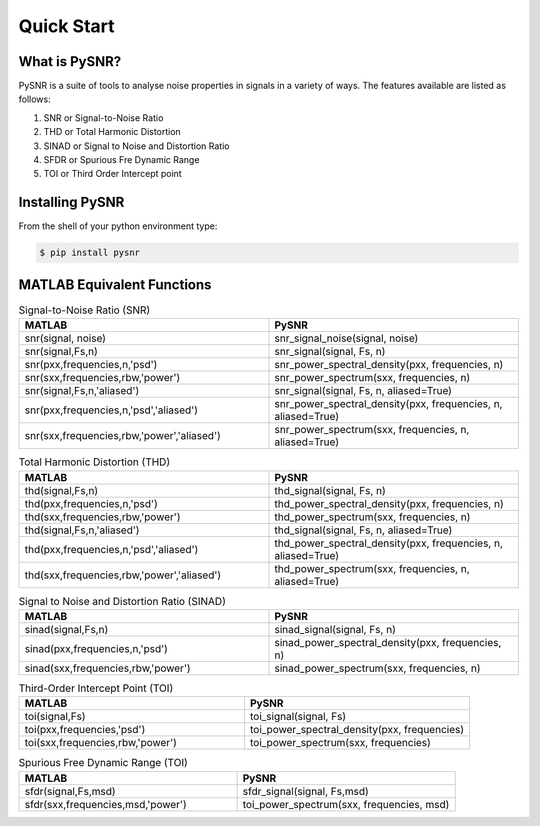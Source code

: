 Quick Start
=============

------------------
What is PySNR?
------------------

PySNR is a suite of tools to analyse noise properties in signals in a variety of ways. The features available are
listed as follows:

1. SNR or Signal-to-Noise Ratio
2. THD or Total Harmonic Distortion
3. SINAD or Signal to Noise and Distortion Ratio
4. SFDR or Spurious Fre Dynamic Range
5. TOI or Third Order Intercept point


------------------
Installing PySNR
------------------

From the shell of your python environment type:

.. code-block:: bash

    $ pip install pysnr


------------------------------
MATLAB Equivalent Functions
------------------------------

.. list-table:: Signal-to-Noise Ratio (SNR)
   :widths: 50 50
   :header-rows: 1

   * - MATLAB
     - PySNR
   * - snr(signal, noise)
     - snr_signal_noise(signal, noise)
   * - snr(signal,Fs,n)
     - snr_signal(signal, Fs, n)
   * - snr(pxx,frequencies,n,'psd')
     - snr_power_spectral_density(pxx, frequencies, n)
   * - snr(sxx,frequencies,rbw,'power')
     - snr_power_spectrum(sxx, frequencies, n)
   * - snr(signal,Fs,n,'aliased')
     - snr_signal(signal, Fs, n, aliased=True)
   * - snr(pxx,frequencies,n,'psd','aliased')
     - snr_power_spectral_density(pxx, frequencies, n, aliased=True)
   * - snr(sxx,frequencies,rbw,'power','aliased')
     - snr_power_spectrum(sxx, frequencies, n, aliased=True)

.. list-table:: Total Harmonic Distortion (THD)
   :widths: 50 50
   :header-rows: 1

   * - MATLAB
     - PySNR
   * - thd(signal,Fs,n)
     - thd_signal(signal, Fs, n)
   * - thd(pxx,frequencies,n,'psd')
     - thd_power_spectral_density(pxx, frequencies, n)
   * - thd(sxx,frequencies,rbw,'power')
     - thd_power_spectrum(sxx, frequencies, n)
   * - thd(signal,Fs,n,'aliased')
     - thd_signal(signal, Fs, n, aliased=True)
   * - thd(pxx,frequencies,n,'psd','aliased')
     - thd_power_spectral_density(pxx, frequencies, n, aliased=True)
   * - thd(sxx,frequencies,rbw,'power','aliased')
     - thd_power_spectrum(sxx, frequencies, n, aliased=True)


.. list-table:: Signal to Noise and Distortion Ratio (SINAD)
   :widths: 50 50
   :header-rows: 1

   * - MATLAB
     - PySNR
   * - sinad(signal,Fs,n)
     - sinad_signal(signal, Fs, n)
   * - sinad(pxx,frequencies,n,'psd')
     - sinad_power_spectral_density(pxx, frequencies, n)
   * - sinad(sxx,frequencies,rbw,'power')
     - sinad_power_spectrum(sxx, frequencies, n)


.. list-table:: Third-Order Intercept Point (TOI)
   :widths: 50 50
   :header-rows: 1

   * - MATLAB
     - PySNR
   * - toi(signal,Fs)
     - toi_signal(signal, Fs)
   * - toi(pxx,frequencies,'psd')
     - toi_power_spectral_density(pxx, frequencies)
   * - toi(sxx,frequencies,rbw,'power')
     - toi_power_spectrum(sxx, frequencies)


.. list-table:: Spurious Free Dynamic Range (TOI)
   :widths: 50 50
   :header-rows: 1

   * - MATLAB
     - PySNR
   * - sfdr(signal,Fs,msd)
     - sfdr_signal(signal, Fs,msd)
   * - sfdr(sxx,frequencies,msd,'power')
     - toi_power_spectrum(sxx, frequencies, msd)